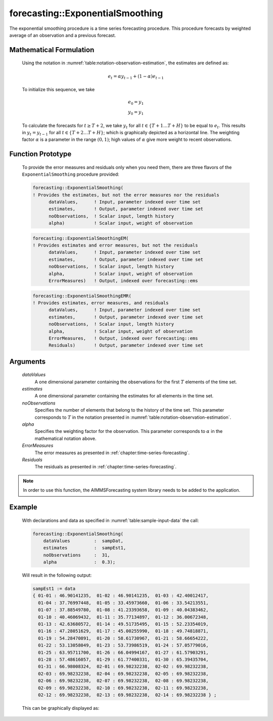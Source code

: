 .. aimms:function:: forecasting::ExponentialSmoothing(dataValues, estimates, noObservations, alpha, ErrorMeasures, Residuals)

.. _forecasting::ExponentialSmoothing:

forecasting::ExponentialSmoothing
=================================

The exponential smoothing procedure is a time series forecasting
procedure. This procedure forecasts by weighted average of an
observation and a previous forecast.

Mathematical Formulation
------------------------

    Using the notation in :numref:`table:notation-observation-estimation`, the estimates are defined as:

    .. math:: e_t = \alpha y_{t-1} + ( 1 - \alpha ) e_{t-1}

    \ To initialize this sequence, we take

    .. math:: \begin{array}{l} e_0 = y_1 \\ y_0 = y_1 \end{array}

    To calculate the forecasts for :math:`t\geq T+2`, we take :math:`y_t`
    for all :math:`t \in \{T+1 \ldots T+H \}` to be equal to :math:`e_t`.
    This results in :math:`y_t = y_{t-1}` for all
    :math:`t \in \{T+2 \ldots T+H \}`; which is graphically depicted as a
    horizontal line. The weighting factor :math:`\alpha` is a parameter in
    the range :math:`(0,1)`; high values of :math:`\alpha` give more weight
    to recent observations.

Function Prototype
------------------

    To provide the error measures and residuals only when you need them,
    there are three flavors of the ``ExponentialSmoothing`` procedure
    provided:

    .. code-block:: aimms

            forecasting::ExponentialSmoothing(    
            ! Provides the estimates, but not the error measures nor the residuals
                  dataValues,      ! Input, parameter indexed over time set
                  estimates,       ! Output, parameter indexed over time set
                  noObservations,  ! Scalar input, length history
                  alpha)           ! Scalar input, weight of observation

    .. code-block:: aimms

            forecasting::ExponentialSmoothingEM(  
            ! Provides estimates and error measures, but not the residuals
                  dataValues,      ! Input, parameter indexed over time set
                  estimates,       ! Output, parameter indexed over time set
                  noObservations,  ! Scalar input, length history
                  alpha,           ! Scalar input, weight of observation
                  ErrorMeasures)   ! Output, indexed over forecasting::ems

    .. code-block:: aimms

            forecasting::ExponentialSmoothingEMR( 
            ! Provides estimates, error measures, and residuals
                  dataValues,      ! Input, parameter indexed over time set
                  estimates,       ! Output, parameter indexed over time set
                  noObservations,  ! Scalar input, length history
                  alpha,           ! Scalar input, weight of observation
                  ErrorMeasures,   ! Output, indexed over forecasting::ems
                  Residuals)       ! Output, parameter indexed over time set

Arguments
---------

    *dataValues*
        A one dimensional parameter containing the observations for the first
        :math:`T` elements of the time set.

    *estimates*
        A one dimensional parameter containing the estimates for all elements in
        the time set.

    *noObservations*
        Specifies the number of elements that belong to the history of the time
        set. This parameter corresponds to :math:`T` in the notation presented
        in :numref:`table:notation-observation-estimation`.

    *alpha*
        Specifies the weighting factor for the observation. This parameter
        corresponds to :math:`\alpha` in the mathematical notation above.

    *ErrorMeasures*
        The error measures as presented in :ref:`chapter:time-series-forecasting`.

    *Residuals*
        The residuals as presented in :ref:`chapter:time-series-forecasting`.

.. note::

    In order to use this function, the AIMMSForecasting system library needs
    to be added to the application.

Example
-------

    With declarations and data as specified in :numref:`table:sample-input-data` the call:

    .. code-block:: aimms

                forecasting::ExponentialSmoothing(
                    dataValues         :  sampDat,
                    estimates          :  sampEst1,
                    noObservations     :  31,
                    alpha              :  0.3);

    Will result in the following output: 

    .. code-block:: aimms

                    sampEst1 := data 
                    { 01-01 : 46.90141235,  01-02 : 46.90141235,  01-03 : 42.40012417,
                      01-04 : 37.76997448,  01-05 : 33.45973660,  01-06 : 33.54213551,
                      01-07 : 37.88549780,  01-08 : 41.23393658,  01-09 : 40.04383462,
                      01-10 : 40.46069432,  01-11 : 35.77134897,  01-12 : 36.00672348,
                      01-13 : 42.63680572,  01-14 : 49.51735495,  01-15 : 52.23354019,
                      01-16 : 47.28051629,  01-17 : 45.00255990,  01-18 : 49.74818871,
                      01-19 : 54.28470891,  01-20 : 58.61730967,  01-21 : 58.66654222,
                      01-22 : 53.13058049,  01-23 : 53.73986519,  01-24 : 57.05779016,
                      01-25 : 63.95711700,  01-26 : 66.04994167,  01-27 : 61.57903291,
                      01-28 : 57.48616057,  01-29 : 61.77400331,  01-30 : 65.39435704,
                      01-31 : 66.98008324,  02-01 : 69.98232238,  02-02 : 69.98232238,
                      02-03 : 69.98232238,  02-04 : 69.98232238,  02-05 : 69.98232238,
                      02-06 : 69.98232238,  02-07 : 69.98232238,  02-08 : 69.98232238,
                      02-09 : 69.98232238,  02-10 : 69.98232238,  02-11 : 69.98232238,
                      02-12 : 69.98232238,  02-13 : 69.98232238,  02-14 : 69.98232238 } ;

    This can be
    graphically displayed as:

    |image|

    .. |image| image:: ExponentialSmoothing.png
